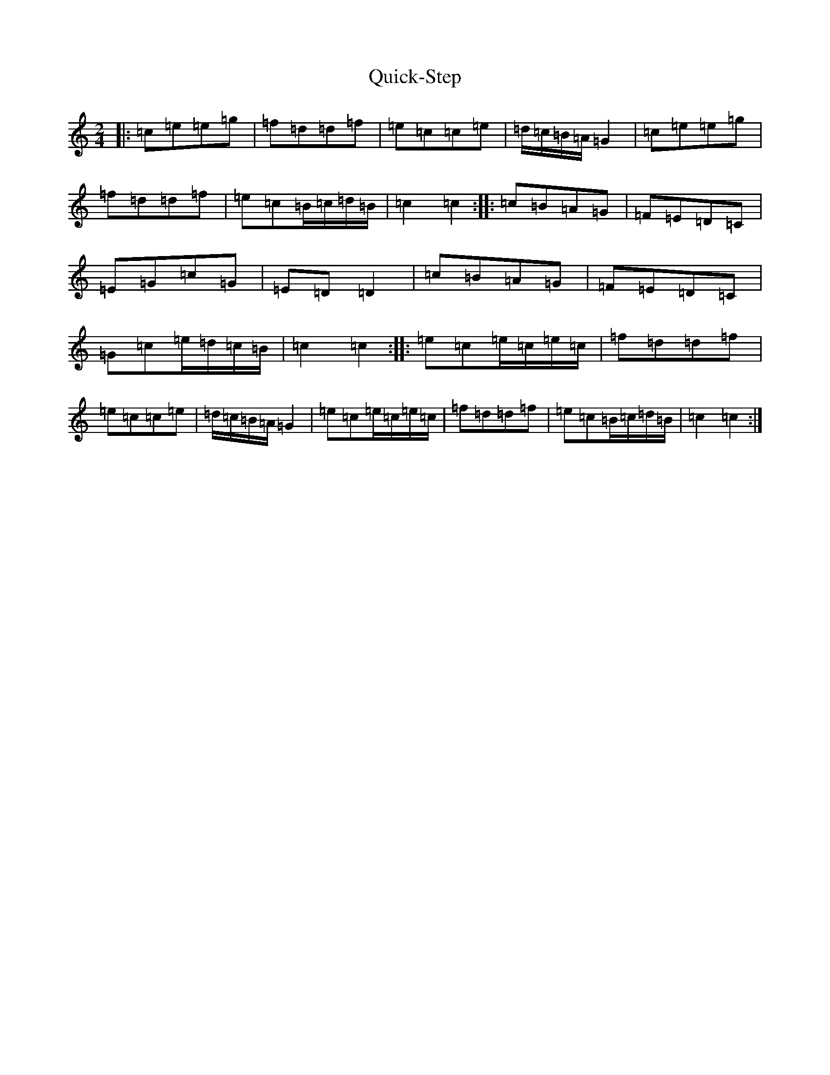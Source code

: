 X: 17602
T: Quick-Step
S: https://thesession.org/tunes/7568#setting7568
Z: D Major
R: polka
M: 2/4
L: 1/8
K: C Major
|:=c=e=e=g|=f=d=d=f|=e=c=c=e|=d/2=c/2=B/2=A/2=G2|=c=e=e=g|=f=d=d=f|=e=c=B/2=c/2=d/2=B/2|=c2=c2:||:=c=B=A=G|=F=E=D=C|=E=G=c=G|=E=D=D2|=c=B=A=G|=F=E=D=C|=G=c=e/2=d/2=c/2=B/2|=c2=c2:||:=e=c=e/2=c/2=e/2=c/2|=f=d=d=f|=e=c=c=e|=d/2=c/2=B/2=A/2=G2|=e=c=e/2=c/2=e/2=c/2|=f=d=d=f|=e=c=B/2=c/2=d/2=B/2|=c2=c2:|